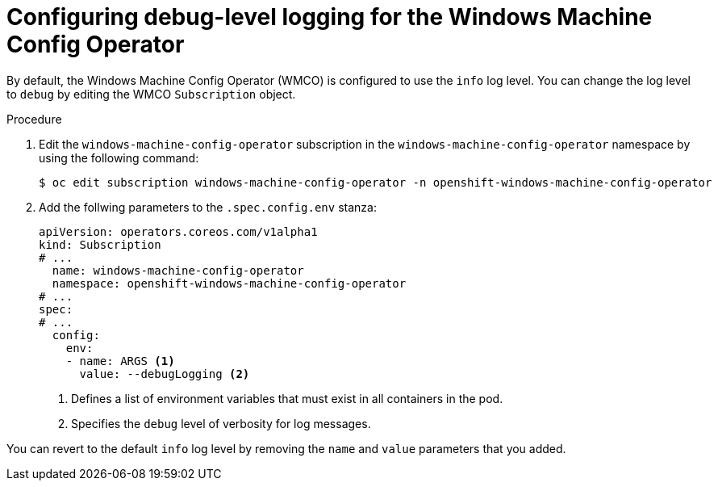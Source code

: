 // Module included in the following assemblies:
//
// windows_containers/enabling-windows-container-workloads.adoc

:_mod-docs-content-type: CONCEPT
[id="wmco-configure-debug-logging_{context}"]
= Configuring debug-level logging for the Windows Machine Config Operator

By default, the Windows Machine Config Operator (WMCO) is configured to use the `info` log level. You can change the log level to `debug` by editing the WMCO `Subscription` object.

.Procedure

. Edit the `windows-machine-config-operator` subscription in the `windows-machine-config-operator` namespace by using the following command:
+
[source,terminal]
----
$ oc edit subscription windows-machine-config-operator -n openshift-windows-machine-config-operator
----

. Add the follwing parameters to the `.spec.config.env` stanza:
+
[source,yaml]
----
apiVersion: operators.coreos.com/v1alpha1
kind: Subscription
# ...
  name: windows-machine-config-operator
  namespace: openshift-windows-machine-config-operator
# ...
spec:
# ...
  config:
    env:
    - name: ARGS <1>
      value: --debugLogging <2>
----
<1> Defines a list of environment variables that must exist in all containers in the pod.
<2> Specifies the `debug` level of verbosity for log messages.

You can revert to the default `info` log level by removing the `name` and `value` parameters that you added.
